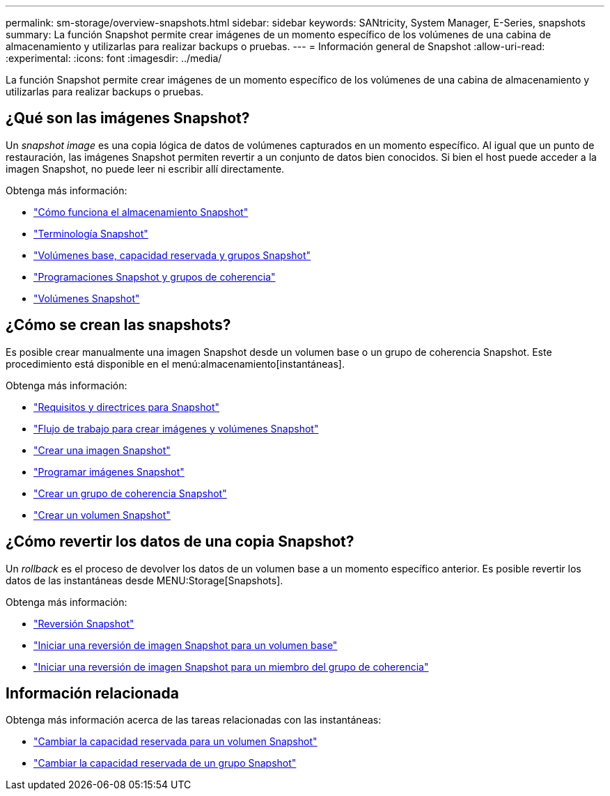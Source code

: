 ---
permalink: sm-storage/overview-snapshots.html 
sidebar: sidebar 
keywords: SANtricity, System Manager, E-Series, snapshots 
summary: La función Snapshot permite crear imágenes de un momento específico de los volúmenes de una cabina de almacenamiento y utilizarlas para realizar backups o pruebas. 
---
= Información general de Snapshot
:allow-uri-read: 
:experimental: 
:icons: font
:imagesdir: ../media/


[role="lead"]
La función Snapshot permite crear imágenes de un momento específico de los volúmenes de una cabina de almacenamiento y utilizarlas para realizar backups o pruebas.



== ¿Qué son las imágenes Snapshot?

Un _snapshot image_ es una copia lógica de datos de volúmenes capturados en un momento específico. Al igual que un punto de restauración, las imágenes Snapshot permiten revertir a un conjunto de datos bien conocidos. Si bien el host puede acceder a la imagen Snapshot, no puede leer ni escribir allí directamente.

Obtenga más información:

* link:how-snapshot-storage-works.html["Cómo funciona el almacenamiento Snapshot"]
* link:snapshot-terminology.html["Terminología Snapshot"]
* link:base-volumes-reserved-capacity-and-snapshot-groups.html["Volúmenes base, capacidad reservada y grupos Snapshot"]
* link:snapshot-schedules-and-snapshot-consistency-groups.html["Programaciones Snapshot y grupos de coherencia"]
* link:snapshot-volumes.html["Volúmenes Snapshot"]




== ¿Cómo se crean las snapshots?

Es posible crear manualmente una imagen Snapshot desde un volumen base o un grupo de coherencia Snapshot. Este procedimiento está disponible en el menú:almacenamiento[instantáneas].

Obtenga más información:

* link:requirements-and-guidelines-for-snapshots.html["Requisitos y directrices para Snapshot"]
* link:workflow-for-creating-snapshot-images-and-snapshot-volumes.html["Flujo de trabajo para crear imágenes y volúmenes Snapshot"]
* link:create-snapshot-image.html["Crear una imagen Snapshot"]
* link:schedule-snapshot-images.html["Programar imágenes Snapshot"]
* link:create-snapshot-consistency-group.html["Crear un grupo de coherencia Snapshot"]
* link:create-snapshot-volume.html["Crear un volumen Snapshot"]




== ¿Cómo revertir los datos de una copia Snapshot?

Un _rollback_ es el proceso de devolver los datos de un volumen base a un momento específico anterior. Es posible revertir los datos de las instantáneas desde MENU:Storage[Snapshots].

Obtenga más información:

* link:snapshot-rollback.html["Reversión Snapshot"]
* link:start-snapshot-image-rollback-for-base-volume.html["Iniciar una reversión de imagen Snapshot para un volumen base"]
* link:start-snapshot-image-rollback-for-consistency-group-member-volumes.html["Iniciar una reversión de imagen Snapshot para un miembro del grupo de coherencia"]




== Información relacionada

Obtenga más información acerca de las tareas relacionadas con las instantáneas:

* link:change-the-reserved-capacity-settings-for-a-snapshot-volume.html["Cambiar la capacidad reservada para un volumen Snapshot"]
* link:change-the-reserved-capacity-settings-for-a-snapshot-group.html["Cambiar la capacidad reservada de un grupo Snapshot"]

